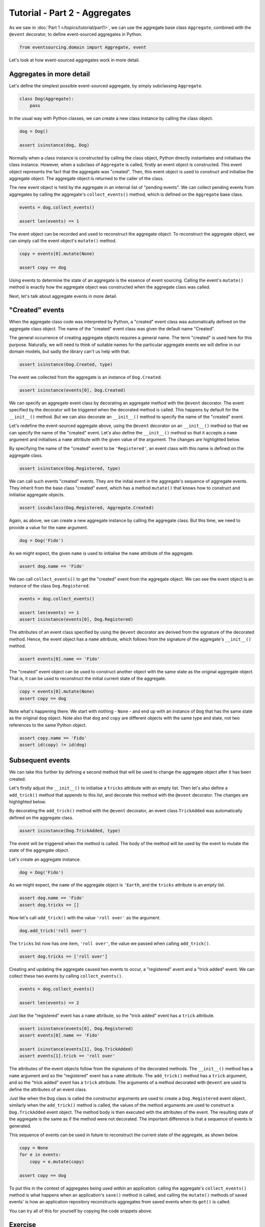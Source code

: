 ==============================
Tutorial - Part 2 - Aggregates
==============================

As we saw in :doc:`Part 1 </topics/tutorial/part1>`, we can
use the aggregate base class ``Aggregate``, combined with the
``@event`` decorator, to define event-sourced aggregates in Python.

.. code-block:: python

    from eventsourcing.domain import Aggregate, event

Let's look at how event-sourced aggregates work in more detail.

Aggregates in more detail
=========================

Let's define the simplest possible event-sourced aggregate, by
simply subclassing ``Aggregate``.

.. code-block:: python

    class Dog(Aggregate):
        pass


In the usual way with Python classes, we can create a new class instance by
calling the class object.

.. code-block:: python

    dog = Dog()

    assert isinstance(dog, Dog)


Normally when a class instance is constructed by calling the class object, Python directly
instantiates and initialises the class instance. However, when a subclass of ``Aggregate``
is called, firstly an event object is constructed. This event object represents the fact that
the aggregate was "created". Then, this event object is used to construct and initialise
the aggregate object. The aggregate object is returned to the caller of the class.

The new event object is held by the aggregate in an internal list of "pending events". We can
collect pending events from aggregates by calling the aggregate's ``collect_events()`` method,
which is defined on the ``Aggregate`` base class.

.. code-block:: python

    events = dog.collect_events()

    assert len(events) == 1

The event object can be recorded and used to reconstruct the aggregate
object. To reconstruct the aggregate object, we can simply call the
event object's ``mutate()`` method.

.. code-block:: python

    copy = events[0].mutate(None)

    assert copy == dog

Using events to determine the state of an aggregate is the essence of
event sourcing. Calling the event's ``mutate()`` method is exactly how
the aggregate object was constructed when the aggregate class was called.

Next, let's talk about aggregate events in more detail.

"Created" events
================

When the aggregate class code was interpreted by Python, a "created" event
class was automatically defined on the aggregate class object. The name of the
"created" event class was given the default name "Created".

The general occurrence of creating aggregate objects requires a general
name. The term "created" is used here for this purpose. Naturally, we will
need to think of suitable names for the particular aggregate events we will
define in our domain models, but sadly the library can't us help with
that.

.. code-block:: python

    assert isinstance(Dog.Created, type)


The event we collected from the aggregate is an instance of ``Dog.Created``.

.. code-block:: python

    assert isinstance(events[0], Dog.Created)


We can specify an aggregate event class by decorating an aggregate method
with the ``@event`` decorator. The event specified by the decorator will
be triggered when the decorated method is called. This happens by default
for the ``__init__()`` method. But we can also decorate an ``__init__()``
method to specify the name of the "created" event.

Let's redefine the event-sourced aggregate above, using the
``@event`` decorator on an ``__init__()`` method so that we can specify the
name of the "created" event.
Let's also define the ``__init__()`` method so that it accepts a ``name``
argument and initialises a ``name`` attribute with the given value of the argument.
The changes are highlighted below.

.. code-block:: python
  :emphasize-lines: 2-4

    class Dog(Aggregate):
        @event('Registered')
        def __init__(self, name):
            self.name = name


By specifying the name of the "created" event to be ``'Registered'``, an event
class with this name is defined on the aggregate class.

.. code-block:: python

    assert isinstance(Dog.Registered, type)


We can call such events "created" events. They are the initial event in the
aggregate's sequence of aggregate events. They inherit from the base class
"created" event, which has a method ``mutate()`` that knows how to construct
and initialise aggregate objects.

.. code-block:: python

    assert issubclass(Dog.Registered, Aggregate.Created)


Again, as above, we can create a new aggregate instance by calling
the aggregate class. But this time, we need to provide a value for
the ``name`` argument.

..
    #include-when-testing
..
    import eventsourcing.utils
    eventsourcing.utils._topic_cache.clear()

.. code-block:: python

    dog = Dog('Fido')


As we might expect, the given ``name`` is used to initialise the ``name``
attribute of the aggregate.

.. code-block:: python

    assert dog.name == 'Fido'


We can call ``collect_events()`` to get the "created" event from
the aggregate object. We can see the event object is an instance of
the class ``Dog.Registered``.

.. code-block:: python

    events = dog.collect_events()

    assert len(events) == 1
    assert isinstance(events[0], Dog.Registered)


The attributes of an event class specified by using the ``@event`` decorator
are derived from the signature of the decorated method. Hence, the event
object has a ``name`` attribute, which follows from the signature of the
aggregate's ``__init__()`` method.

.. code-block:: python

    assert events[0].name == 'Fido'


The "created" event object can be used to construct another object with the
same state as the original aggregate object. That is, it can be used to
reconstruct the initial current state of the aggregate.

.. code-block:: python

    copy = events[0].mutate(None)
    assert copy == dog

Note what's happening there.  We start with nothing - ``None`` - and end up with an instance of ``Dog`` that
has the same state as the original ``dog`` object.  Note also that ``dog`` and ``copy`` are different objects
with the same type and state, not two references to the same Python object.

.. code-block:: python

    assert copy.name == 'Fido'
    assert id(copy) != id(dog)


Subsequent events
=================

We can take this further by defining a second method that will be used
to change the aggregate object after it has been created.

Let's firstly adjust the ``__init__()`` to initialise a ``tricks``
attribute with an empty list. Then let's also define a ``add_trick()``
method that appends to this list, and decorate this method with
the ``@event`` decorator. The changes are highlighted below.

.. code-block:: python
    :emphasize-lines: 8,10-12

    from eventsourcing.domain import Aggregate, event


    class Dog(Aggregate):
        @event('Registered')
        def __init__(self, name):
            self.name = name
            self.tricks = []

        @event('TrickAdded')
        def add_trick(self, trick):
            self.tricks.append(trick)


By decorating the ``add_trick()`` method with the ``@event`` decorator,
an event class ``TrickAdded`` was automatically defined on the
aggregate class.

.. code-block:: python

    assert isinstance(Dog.TrickAdded, type)

The event will be triggered when the method is called. The
body of the method will be used by the event to mutate the
state of the aggregate object.

Let's create an aggregate instance.

..
    #include-when-testing
..
    import eventsourcing.utils
    eventsourcing.utils._topic_cache.clear()

.. code-block:: python

    dog = Dog('Fido')

As we might expect, the ``name`` of the aggregate object is ``'Earth``,
and the ``tricks`` attribute is an empty list.

.. code-block:: python

    assert dog.name == 'Fido'
    assert dog.tricks == []

Now let's call ``add_trick()`` with the value ``'roll over'`` as the argument.

.. code-block:: python

    dog.add_trick('roll over')


The ``tricks`` list now has one item, ``'roll over'``,
the value we passed when calling ``add_trick()``.

.. code-block:: python

    assert dog.tricks == ['roll over']

Creating and updating the aggregate caused two events to occur,
a "registered" event and a "trick added" event. We can collect
these two events by calling ``collect_events()``.

.. code-block:: python

    events = dog.collect_events()

    assert len(events) == 2

Just like the "registered" event has a ``name`` attribute, so the
"trick added" event has a ``trick`` attribute.

.. code-block:: python

    assert isinstance(events[0], Dog.Registered)
    assert events[0].name == 'Fido'

    assert isinstance(events[1], Dog.TrickAdded)
    assert events[1].trick == 'roll over'

The attributes of the event objects follow from the signatures of the
decorated methods. The ``__init__()`` method has a ``name`` argument
and so the "registered" event has a ``name`` attribute. The ``add_trick()``
method has a ``trick`` argument, and so the "trick added" event
has a ``trick`` attribute. The arguments of a method decorated with ``@event``
are used to define the attributes of an event class.

Just like when the ``Dog`` class is called the constructor arguments are used to
create a ``Dog.Registered`` event object, similarly when the ``add_trick()`` method
is called, the values of the method arguments are used to construct a
``Dog.TrickAdded`` event object. The method body is then executed with the
attributes of the event. The resulting state of the aggregate is the same as if the
method were not decorated. The important difference is that a sequence of events is
generated.

This sequence of events can be used in future to reconstruct the current state
of the aggregate, as shown below.

.. code-block:: python

    copy = None
    for e in events:
        copy = e.mutate(copy)

    assert copy == dog

To put this in the context of aggregates being used within an application:
calling the aggregate's ``collect_events()`` method is what happens when
an application's ``save()`` method is called, and calling the ``mutate()``
methods of saved events' is how an application repository reconstructs
aggregates from saved events when its ``get()`` is called.

You can try all of this for yourself by copying the code snippets above.


Exercise
========

Define a ``Dog`` aggregate, that has a given ``name`` and a list of ``tricks``.
Define a method ``add_trick()`` that adds a new trick. Specify the name of
the "created" event to be ``'Named'`` and the name of the subsequent event
to be ``'TrickAdded'``. Copy the test below and make it pass.

..
    #include-when-testing
..
    class Todos(Aggregate):
        @event('Started')
        def __init__(self, name):
            self.name = name
            self.items = []

        @event('ItemAdded')
        def add_item(self, item):
            self.items.append(item)


.. code-block:: python

    def test():

        # Start a list of todos, and add some items.
        todos1 = Todos(name='Shopping list')
        todos1.add_item('bread')
        todos1.add_item('milk')
        todos1.add_item('eggs')

        # Check the state of the aggregate.
        assert todos1.name == 'Shopping list'
        assert todos1.items == [
            'bread',
            'milk',
            'eggs',
        ]

        # Check the aggregate events.
        events = todos1.collect_events()
        assert len(events) == 4
        assert isinstance(events[0], Todos.Started)
        assert events[0].name == 'Shopping list'
        assert isinstance(events[1], Todos.ItemAdded)
        assert events[1].item == 'bread'
        assert isinstance(events[2], Todos.ItemAdded)
        assert events[2].item == 'milk'
        assert isinstance(events[3], Todos.ItemAdded)
        assert events[3].item == 'eggs'

        # Reconstruct aggregate from events.
        copy = None
        for e in events:
            copy = e.mutate(copy)
        assert copy == todos1

        # Create and test another aggregate.
        todos2 = Todos(name='Household repairs')
        assert todos1 != todos2
        events = todos2.collect_events()
        assert len(events) == 1
        assert isinstance(events[0], Todos.Started)
        assert events[0].name == 'Household repairs'
        assert events[0].mutate(None) == todos2

..
    #include-when-testing
..
    test()


Next steps
==========

For more information about event-sourced applications, please read through
:doc:`Part 3 </topics/tutorial/part3>` of this tutorial.
